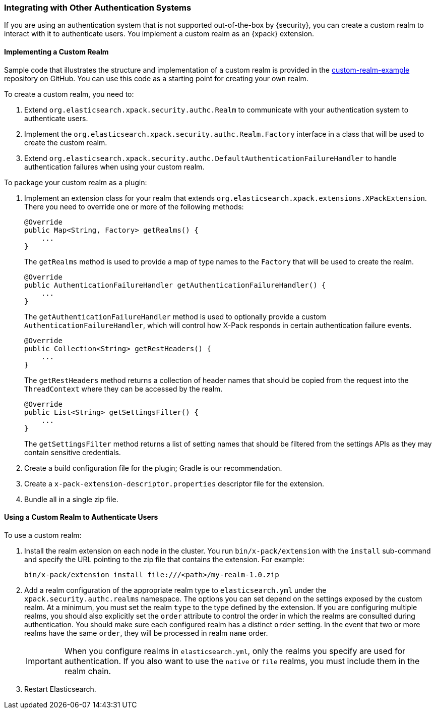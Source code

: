 [[custom-realms]]
=== Integrating with Other Authentication Systems

If you are using an authentication system that is not supported out-of-the-box
by {security}, you can create a custom realm to interact with it to authenticate
users. You implement a custom realm as an {xpack} extension.

[[implementing-custom-realm]]
==== Implementing a Custom Realm

Sample code that illustrates the structure and implementation of a custom realm
is provided in the https://github.com/elastic/shield-custom-realm-example[custom-realm-example]
repository on GitHub. You can use this code as a starting point for creating your
own realm.

To create a custom realm, you need to:

. Extend `org.elasticsearch.xpack.security.authc.Realm` to communicate with your
  authentication system to authenticate users.
. Implement the `org.elasticsearch.xpack.security.authc.Realm.Factory` interface in
  a class that will be used to create the custom realm.
. Extend `org.elasticsearch.xpack.security.authc.DefaultAuthenticationFailureHandler` to
  handle authentication failures when using your custom realm.

To package your custom realm as a plugin:

. Implement an extension class for your realm that extends
  `org.elasticsearch.xpack.extensions.XPackExtension`. There you need to
  override one or more of the following methods:
+
[source,java]
----------------------------------------------------
@Override
public Map<String, Factory> getRealms() {
    ...
}
----------------------------------------------------
+
The `getRealms` method is used to provide a map of type names to the `Factory` that
will be used to create the realm.
+
[source,java]
----------------------------------------------------
@Override
public AuthenticationFailureHandler getAuthenticationFailureHandler() {
    ...
}
----------------------------------------------------
+
The `getAuthenticationFailureHandler` method is used to optionally provide a
custom `AuthenticationFailureHandler`, which will control how X-Pack responds
in certain authentication failure events.
+
[source,java]
----------------------------------------------------
@Override
public Collection<String> getRestHeaders() {
    ...
}
----------------------------------------------------
+
The `getRestHeaders` method returns a collection of header names that should be
copied from the request into the `ThreadContext` where they can be accessed by
the realm.
+
[source,java]
----------------------------------------------------
@Override
public List<String> getSettingsFilter() {
    ...
}
----------------------------------------------------
+
The `getSettingsFilter` method returns a list of setting names that should be
filtered from the settings APIs as they may contain sensitive credentials.

. Create a build configuration file for the plugin; Gradle is our recommendation.
. Create a `x-pack-extension-descriptor.properties` descriptor file for the
  extension.
. Bundle all in a single zip file.

[[using-custom-realm]]
==== Using a Custom Realm to Authenticate Users

To use a custom realm:

. Install the realm extension on each node in the cluster. You run
  `bin/x-pack/extension` with the `install` sub-command and specify the URL
  pointing to the zip file that contains the extension. For example:
+
[source,shell]
----------------------------------------
bin/x-pack/extension install file:///<path>/my-realm-1.0.zip
----------------------------------------

. Add a realm configuration of the appropriate realm type to `elasticsearch.yml`
under the `xpack.security.authc.realms` namespace. The options you can set depend
on the settings exposed by the custom realm. At a minimum, you must set the realm
`type` to the type defined by the extension. If you are configuring multiple
realms, you should also explicitly set the  `order` attribute to control the
order in which the realms are consulted during authentication. You should make
sure each configured realm has a distinct `order` setting. In the event that
two or more realms have the same `order`, they will be processed in realm `name` order.
+
IMPORTANT: When you configure realms in `elasticsearch.yml`, only the
realms you specify are used for authentication. If you also want to use the
`native` or `file` realms, you must include them in the realm chain.

. Restart Elasticsearch.
